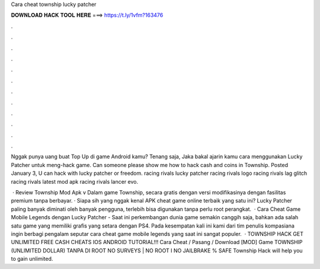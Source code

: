 Cara cheat township lucky patcher



𝐃𝐎𝐖𝐍𝐋𝐎𝐀𝐃 𝐇𝐀𝐂𝐊 𝐓𝐎𝐎𝐋 𝐇𝐄𝐑𝐄 ===> https://t.ly/1vfm?163476



.



.



.



.



.



.



.



.



.



.



.



.

Nggak punya uang buat Top Up di game Android kamu? Tenang saja, Jaka bakal ajarin kamu cara menggunakan Lucky Patcher untuk meng-hack game. Can someone please show me how to hack cash and coins in Township. Posted January 3, U can hack with lucky patcher or freedom. racing rivals lucky patcher racing rivals logo racing rivals lag glitch racing rivals latest mod apk racing rivals lancer evo.

 · Review Township Mod Apk v Dalam game Township, secara gratis dengan versi modifikasinya dengan fasilitas premium tanpa berbayar. · Siapa sih yang nggak kenal APK cheat game online terbaik yang satu ini? Lucky Patcher paling banyak diminati oleh banyak pengguna, terlebih bisa digunakan tanpa perlu root perangkat.  · Cara Cheat Game Mobile Legends dengan Lucky Patcher - Saat ini perkembangan dunia game semakin canggih saja, bahkan ada salah satu game yang memiliki grafis yang setara dengan PS4. Pada kesempatan kali ini kami dari tim penulis kompasiana ingin berbagi pengalam seputar cara cheat game mobile legends yang saat ini sangat populer.  · TOWNSHIP HACK GET UNLIMITED FREE CASH CHEATS IOS ANDROID TUTORIAL!!! Cara Cheat / Pasang / Download [MOD] Game TOWNSHIP (UNLIMITED DOLLAR) TANPA DI ROOT NO SURVEYS | NO ROOT I NO JAILBRAKE % SAFE Township Hack will help you to gain unlimited.
